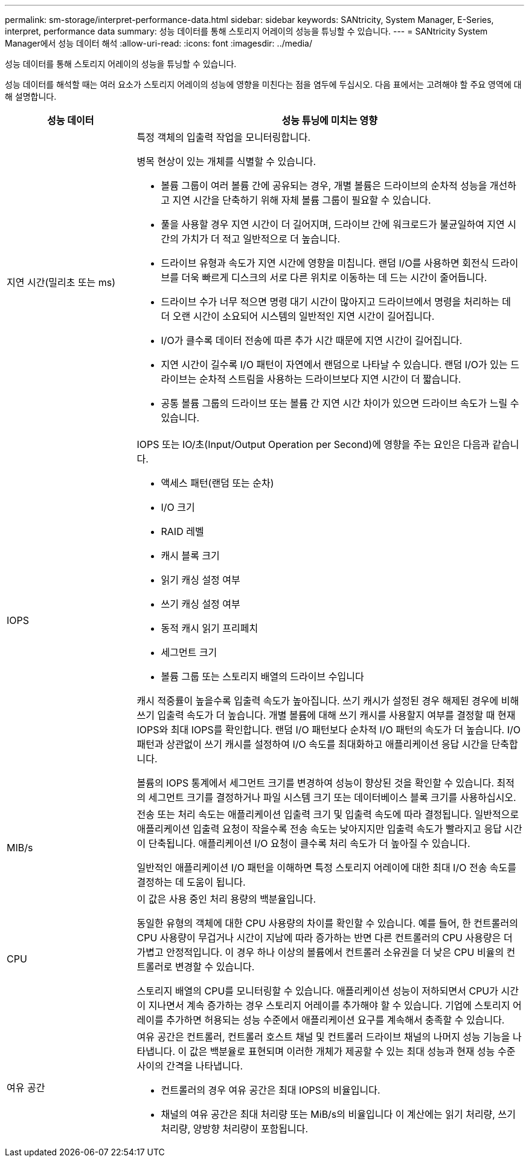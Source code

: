 ---
permalink: sm-storage/interpret-performance-data.html 
sidebar: sidebar 
keywords: SANtricity, System Manager, E-Series, interpret, performance data 
summary: 성능 데이터를 통해 스토리지 어레이의 성능을 튜닝할 수 있습니다. 
---
= SANtricity System Manager에서 성능 데이터 해석
:allow-uri-read: 
:icons: font
:imagesdir: ../media/


[role="lead"]
성능 데이터를 통해 스토리지 어레이의 성능을 튜닝할 수 있습니다.

성능 데이터를 해석할 때는 여러 요소가 스토리지 어레이의 성능에 영향을 미친다는 점을 염두에 두십시오. 다음 표에서는 고려해야 할 주요 영역에 대해 설명합니다.

[cols="25h,~"]
|===
| 성능 데이터 | 성능 튜닝에 미치는 영향 


 a| 
지연 시간(밀리초 또는 ms)
 a| 
특정 객체의 입출력 작업을 모니터링합니다.

병목 현상이 있는 개체를 식별할 수 있습니다.

* 볼륨 그룹이 여러 볼륨 간에 공유되는 경우, 개별 볼륨은 드라이브의 순차적 성능을 개선하고 지연 시간을 단축하기 위해 자체 볼륨 그룹이 필요할 수 있습니다.
* 풀을 사용할 경우 지연 시간이 더 길어지며, 드라이브 간에 워크로드가 불균일하여 지연 시간의 가치가 더 적고 일반적으로 더 높습니다.
* 드라이브 유형과 속도가 지연 시간에 영향을 미칩니다. 랜덤 I/O를 사용하면 회전식 드라이브를 더욱 빠르게 디스크의 서로 다른 위치로 이동하는 데 드는 시간이 줄어듭니다.
* 드라이브 수가 너무 적으면 명령 대기 시간이 많아지고 드라이브에서 명령을 처리하는 데 더 오랜 시간이 소요되어 시스템의 일반적인 지연 시간이 길어집니다.
* I/O가 클수록 데이터 전송에 따른 추가 시간 때문에 지연 시간이 길어집니다.
* 지연 시간이 길수록 I/O 패턴이 자연에서 랜덤으로 나타날 수 있습니다. 랜덤 I/O가 있는 드라이브는 순차적 스트림을 사용하는 드라이브보다 지연 시간이 더 짧습니다.
* 공통 볼륨 그룹의 드라이브 또는 볼륨 간 지연 시간 차이가 있으면 드라이브 속도가 느릴 수 있습니다.




 a| 
IOPS
 a| 
IOPS 또는 IO/초(Input/Output Operation per Second)에 영향을 주는 요인은 다음과 같습니다.

* 액세스 패턴(랜덤 또는 순차)
* I/O 크기
* RAID 레벨
* 캐시 블록 크기
* 읽기 캐싱 설정 여부
* 쓰기 캐싱 설정 여부
* 동적 캐시 읽기 프리페치
* 세그먼트 크기
* 볼륨 그룹 또는 스토리지 배열의 드라이브 수입니다


캐시 적중률이 높을수록 입출력 속도가 높아집니다. 쓰기 캐시가 설정된 경우 해제된 경우에 비해 쓰기 입출력 속도가 더 높습니다. 개별 볼륨에 대해 쓰기 캐시를 사용할지 여부를 결정할 때 현재 IOPS와 최대 IOPS를 확인합니다. 랜덤 I/O 패턴보다 순차적 I/O 패턴의 속도가 더 높습니다. I/O 패턴과 상관없이 쓰기 캐시를 설정하여 I/O 속도를 최대화하고 애플리케이션 응답 시간을 단축합니다.

볼륨의 IOPS 통계에서 세그먼트 크기를 변경하여 성능이 향상된 것을 확인할 수 있습니다. 최적의 세그먼트 크기를 결정하거나 파일 시스템 크기 또는 데이터베이스 블록 크기를 사용하십시오.



 a| 
MIB/s
 a| 
전송 또는 처리 속도는 애플리케이션 입출력 크기 및 입출력 속도에 따라 결정됩니다. 일반적으로 애플리케이션 입출력 요청이 작을수록 전송 속도는 낮아지지만 입출력 속도가 빨라지고 응답 시간이 단축됩니다. 애플리케이션 I/O 요청이 클수록 처리 속도가 더 높아질 수 있습니다.

일반적인 애플리케이션 I/O 패턴을 이해하면 특정 스토리지 어레이에 대한 최대 I/O 전송 속도를 결정하는 데 도움이 됩니다.



 a| 
CPU
 a| 
이 값은 사용 중인 처리 용량의 백분율입니다.

동일한 유형의 객체에 대한 CPU 사용량의 차이를 확인할 수 있습니다. 예를 들어, 한 컨트롤러의 CPU 사용량이 무겁거나 시간이 지남에 따라 증가하는 반면 다른 컨트롤러의 CPU 사용량은 더 가볍고 안정적입니다. 이 경우 하나 이상의 볼륨에서 컨트롤러 소유권을 더 낮은 CPU 비율의 컨트롤러로 변경할 수 있습니다.

스토리지 배열의 CPU를 모니터링할 수 있습니다. 애플리케이션 성능이 저하되면서 CPU가 시간이 지나면서 계속 증가하는 경우 스토리지 어레이를 추가해야 할 수 있습니다. 기업에 스토리지 어레이를 추가하면 허용되는 성능 수준에서 애플리케이션 요구를 계속해서 충족할 수 있습니다.



 a| 
여유 공간
 a| 
여유 공간은 컨트롤러, 컨트롤러 호스트 채널 및 컨트롤러 드라이브 채널의 나머지 성능 기능을 나타냅니다. 이 값은 백분율로 표현되며 이러한 개체가 제공할 수 있는 최대 성능과 현재 성능 수준 사이의 간격을 나타냅니다.

* 컨트롤러의 경우 여유 공간은 최대 IOPS의 비율입니다.
* 채널의 여유 공간은 최대 처리량 또는 MiB/s의 비율입니다 이 계산에는 읽기 처리량, 쓰기 처리량, 양방향 처리량이 포함됩니다.


|===